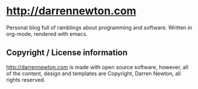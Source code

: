 * http://darrennewton.com

Personal blog full of ramblings about programming and software. Written in org-mode, rendered with emacs.

** Copyright / License information

http://darrennewton.com is made with open source software, however, all of the content, design and templates are Copyright, Darren Newton, all rights reserved.
